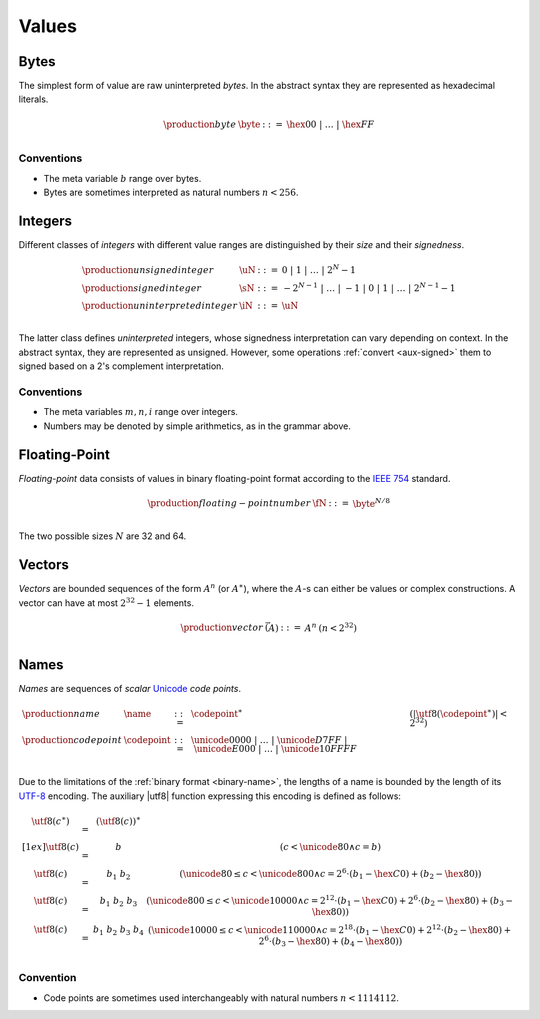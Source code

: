 .. _syntax-value:
.. index:: ! value
   pair: abstract syntax; value

Values
------


.. _syntax-byte:
.. index:: ! byte
   pair: abstract syntax; byte

Bytes
~~~~~

The simplest form of value are raw uninterpreted *bytes*.
In the abstract syntax they are represented as hexadecimal literals.

.. math::
   \begin{array}{llll}
   \production{byte} & \byte &::=&
     \hex{00} ~|~ \dots ~|~ \hex{FF} \\
   \end{array}


Conventions
...........

* The meta variable :math:`b` range over bytes.

* Bytes are sometimes interpreted as natural numbers :math:`n < 256`.


.. _syntax-int:
.. _syntax-sint:
.. _syntax-uint:
.. index:: ! integer, ! unsigned integer, ! signed integer, ! uninterpreted integer
   pair: abstract syntax; integer
   pair: abstract syntax; unsigned integer
   pair: abstract syntax; signed integer
   pair: abstract syntax; uninterpreted integer
   single: integer; unsigned
   single: integer; signed
   single: integer; uninterpreted

Integers
~~~~~~~~

Different classes of *integers* with different value ranges are distinguished by their *size* and their *signedness*.

.. math::
   \begin{array}{llll}
   \production{unsigned integer} & \uN &::=&
     0 ~|~ 1 ~|~ \dots ~|~ 2^N{-}1 \\
   \production{signed integer} & \sN &::=&
     -2^{N-1} ~|~ \dots ~|~ {-}1 ~|~ 0 ~|~ 1 ~|~ \dots ~|~ 2^{N-1}{-}1 \\
   \production{uninterpreted integer} & \iN &::=&
     \uN \\
   \end{array}

The latter class defines *uninterpreted* integers, whose signedness interpretation can vary depending on context.
In the abstract syntax, they are represented as unsigned.
However, some operations :ref:`convert <aux-signed>` them to signed based on a 2's complement interpretation.


Conventions
...........

* The meta variables :math:`m, n, i` range over integers.

* Numbers may be denoted by simple arithmetics, as in the grammar above.


.. _syntax-float:
.. index:: ! floating-point number
   pair: abstract syntax; floating-point number

Floating-Point
~~~~~~~~~~~~~~

*Floating-point* data consists of values in binary floating-point format according to the `IEEE 754 <http://ieeexplore.ieee.org/document/4610935/>`_ standard.

.. math::
   \begin{array}{llll}
   \production{floating-point number} & \fN &::=&
     \byte^{N/8} \\
   \end{array}

The two possible sizes :math:`N` are 32 and 64.


.. _syntax-vec:
.. index:: ! vector
   pair: abstract syntax; vector

Vectors
~~~~~~~

*Vectors* are bounded sequences of the form :math:`A^n` (or :math:`A^\ast`),
where the :math:`A`-s can either be values or complex constructions.
A vector can have at most :math:`2^{32}-1` elements.

.. math::
   \begin{array}{lllll}
   \production{vector} & \vec(A) &::=&
     A^n
     & (n < 2^{32})\\
   \end{array}


.. _syntax-name:
.. _syntax-utf8:
.. index:: ! name, byte, Unicode, UTF-8, code point
   pair: abstract syntax; name

Names
~~~~~

*Names* are sequences of *scalar* `Unicode <http://www.unicode.org/versions/latest/>`_ *code points*.

.. math::
   \begin{array}{llclll}
   \production{name} & \name &::=&
     \codepoint^\ast & (|\utf8(\codepoint^\ast)| < 2^{32}) \\
   \production{code point} & \codepoint &::=&
     \unicode{0000} ~|~ \dots ~|~ \unicode{D7FF} ~|~
     \unicode{E000} ~|~ \dots ~|~ \unicode{10FFFF} \\
   \end{array}

Due to the limitations of the :ref:`binary format <binary-name>`,
the lengths of a name is bounded by the length of its `UTF-8 <http://www.unicode.org/versions/latest/>`_ encoding.
The auxiliary |utf8| function expressing this encoding is defined as follows:

.. math::
   \begin{array}{lcl@{\qquad}l}
   \utf8(c^\ast) &=& (\utf8(c))^\ast \\[1ex]
   \utf8(c) &=& b & (c < \unicode{80} \wedge c = b) \\
   \utf8(c) &=& b_1~b_2 & (\unicode{80} \leq c < \unicode{800} \wedge c = 2^6\cdot(b_1-\hex{C0})+(b_2-\hex{80})) \\
   \utf8(c) &=& b_1~b_2~b_3 & (\unicode{800} \leq c < \unicode{10000} \wedge c = 2^{12}\cdot(b_1-\hex{C0})+2^6\cdot(b_2-\hex{80})+(b_3-\hex{80})) \\
   \utf8(c) &=& b_1~b_2~b_3~b_4 & (\unicode{10000} \leq c < \unicode{110000} \wedge c = 2^{18}\cdot(b_1-\hex{C0})+2^{12}\cdot(b_2-\hex{80})+2^6\cdot(b_3-\hex{80})+(b_4-\hex{80})) \\
   \end{array}


Convention
..........

* Code points are sometimes used interchangeably with natural numbers :math:`n < 1114112`.
